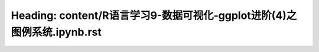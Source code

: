 Heading: content/R语言学习9-数据可视化-ggplot进阶(4)之图例系统.ipynb.rst
========================================================
